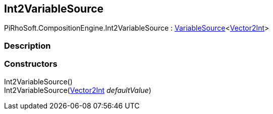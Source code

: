 [#reference/int2-variable-source]

## Int2VariableSource

PiRhoSoft.CompositionEngine.Int2VariableSource : <<reference/variable-source-1.html,VariableSource>><https://docs.unity3d.com/ScriptReference/Vector2Int.html[Vector2Int^]>

### Description

### Constructors

Int2VariableSource()::

Int2VariableSource(https://docs.unity3d.com/ScriptReference/Vector2Int.html[Vector2Int^] _defaultValue_)::